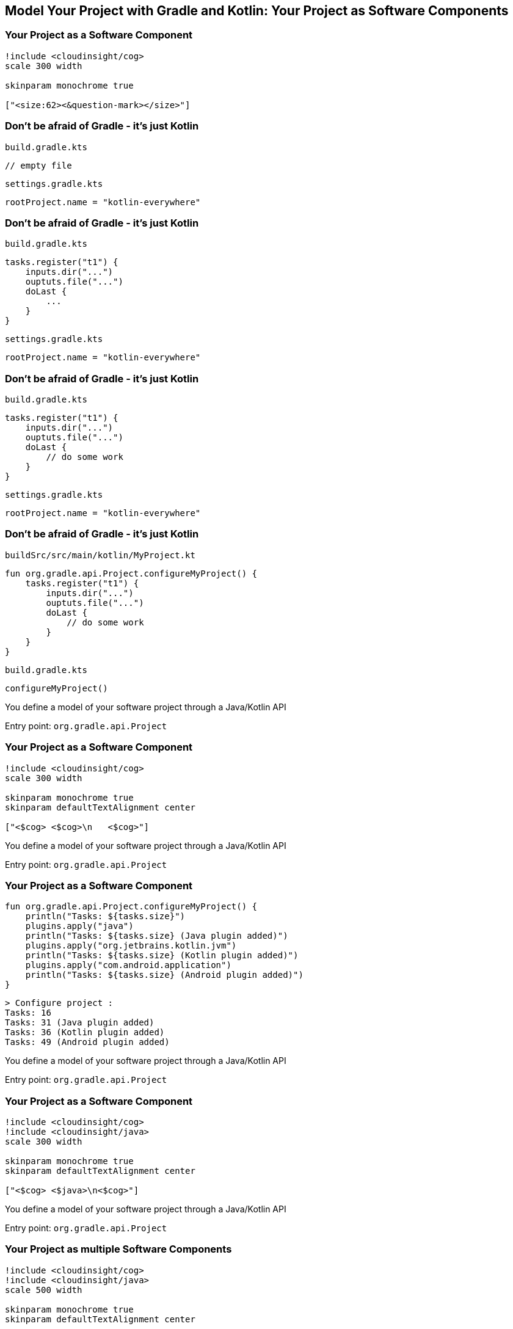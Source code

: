[background-color="#01303a"]
== Model Your Project with Gradle and Kotlin: Your Project as Software Components

//* Projects (`org.gradle.api.Project`)
//** Models isolated parts of your software
//** To be tested, published, etc. independently
//** Model architecture
//*** by layer (`model`, `services`, `app`) - plugins apply on project level
//*** by domain (`user-model`, `account-model`)
//* Tasks (`org.gradle.api.Task`)
//** Models configurable work that is performed during a build
//* Configurations (`org.gradle.api.artifacts.Configuration`)
//** Models dependencies between projects/modules and the artifacts they produce/provide

=== Your Project as a Software Component

[plantuml, components0, png, width=300, height=0%]
....
!include <cloudinsight/cog>
scale 300 width

skinparam monochrome true

["<size:62><&question-mark></size>"]
....

=== Don't be afraid of Gradle - it's just Kotlin

`build.gradle.kts`
[source,kotlin]
----
// empty file
----

`settings.gradle.kts`
[source,kotlin]
----
rootProject.name = "kotlin-everywhere"
----

=== Don't be afraid of Gradle - it's just Kotlin

`build.gradle.kts`
[source,kotlin]
----
tasks.register("t1") {
    inputs.dir("...")
    ouptuts.file("...")
    doLast {
        ...
    }
}
----

`settings.gradle.kts`
[source,kotlin]
----
rootProject.name = "kotlin-everywhere"
----

=== Don't be afraid of Gradle - it's just Kotlin

`build.gradle.kts`
[source,kotlin]
----
tasks.register("t1") {
    inputs.dir("...")
    ouptuts.file("...")
    doLast {
        // do some work
    }
}
----

`settings.gradle.kts`
[source,kotlin]
----
rootProject.name = "kotlin-everywhere"
----

//=== Gradle Build Lifecycle
//
//`build.gradle.kts`
//[source,kotlin]
//----
//println("(1) build.gradle.kts - build configuration - 1")
//
//plugins     { println("(2) build.gradle.kts - plugins configuration") }
//buildscript { println("(3) build.gradle.kts - buildscript block") }
//
//tasks.register("t1") {
//    doLast { println("(4) Running $name - only action") }
//    println("(5) build.gradle.kts - $name task config")
//}
//tasks.register("t2") {
//    doLast  { println("(6) Running $name - second action") }
//    doFirst { println("(7) Running $name - first action") }
//    println("(8) build.gradle.kts - $name task config")
//}
//println("(9) build.gradle.kts - build configuration - 2")
//----
//
//`settings.gradle.kts`
//[source,kotlin]
//----
//rootProject.name = "kotlin-everywhere"
//println("(10) settings.gradle.kts - evaluating settings")
//----
//
//=== Gradle Build Lifecycle
//
//`gradlew t1 t2`
//[source,kotlin]
//----
//(10) settings.gradle.kts - evaluating settings
//
//> Configure project :
//(2) build.gradle.kts - plugins configuration
//(3) build.gradle.kts - buildscript block
//(1) build.gradle.kts - build configuration - 1
//(9) build.gradle.kts - build configuration - 2
//(5) build.gradle.kts - t1 task config
//(8) build.gradle.kts - t2 task config
//
//> Task :t1
//(4) Running t1 - only action
//
//> Task :t2
//(7) Running t2 - first action
//(6) Running t2 - second action
//
//BUILD SUCCESSFUL
//----

=== Don't be afraid of Gradle - it's just Kotlin

`buildSrc/src/main/kotlin/MyProject.kt`
[source,kotlin]
----
fun org.gradle.api.Project.configureMyProject() {
    tasks.register("t1") {
        inputs.dir("...")
        ouptuts.file("...")
        doLast {
            // do some work
        }
    }
}
----

`build.gradle.kts`
[source,kotlin]
----
configureMyProject()
----

You define a model of your software project through a Java/Kotlin API

Entry point: `org.gradle.api.Project`

=== Your Project as a Software Component

[plantuml, components1, png, width=300, height=0%]
....
!include <cloudinsight/cog>
scale 300 width

skinparam monochrome true
skinparam defaultTextAlignment center

["<$cog> <$cog>\n   <$cog>"]
....

You define a model of your software project through a Java/Kotlin API

Entry point: `org.gradle.api.Project`

=== Your Project as a Software Component

[source,kotlin]
----
fun org.gradle.api.Project.configureMyProject() {
    println("Tasks: ${tasks.size}")
    plugins.apply("java")
    println("Tasks: ${tasks.size} (Java plugin added)")
    plugins.apply("org.jetbrains.kotlin.jvm")
    println("Tasks: ${tasks.size} (Kotlin plugin added)")
    plugins.apply("com.android.application")
    println("Tasks: ${tasks.size} (Android plugin added)")
}
----

[source,kotlin]
----
> Configure project :
Tasks: 16
Tasks: 31 (Java plugin added)
Tasks: 36 (Kotlin plugin added)
Tasks: 49 (Android plugin added)
----

You define a model of your software project through a Java/Kotlin API

Entry point: `org.gradle.api.Project`

=== Your Project as a Software Component

[plantuml, components2, png, width=300, height=0%]
....
!include <cloudinsight/cog>
!include <cloudinsight/java>
scale 300 width

skinparam monochrome true
skinparam defaultTextAlignment center

["<$cog> <$java>\n<$cog>"]
....

You define a model of your software project through a Java/Kotlin API

Entry point: `org.gradle.api.Project`


=== Your Project as multiple Software Components

[plantuml, components3, png, width=500, height=0%]
....
!include <cloudinsight/cog>
!include <cloudinsight/java>
scale 500 width

skinparam monochrome true
skinparam defaultTextAlignment center

[:user-data\n\n]
[:account-data\n\n]
[:services\n\n]
[:desktop-app\n\n]
[:android-app\n\n]
....

`settings.gradle.kts`
[source,kotlin]
----
include("user-data", "account-data", "services", "desktop-app", "android-app")
----

=== Your Project as multiple Software Components

[plantuml, components5, png, width=500, height=0%]
....
!include <cloudinsight/cog>
!include <cloudinsight/java>
scale 500 width

skinparam monochrome true
skinparam defaultTextAlignment center

[:user-data\n\n(<&cog> Java)]
[:account-data\n\n(<&cog> Java)]
[:services\n\n(<&cog> Kotlin)]
[:desktop-app\n\n(<&cog> Kotlin)]
[:android-app\n\n(<&cog> Android)]
....

[source,kotlin]
----
project(":user-data").plugins.apply("java")
project(":account-data").plugins.apply("java")
project(":services").plugins.apply("org.jetbrains.kotlin.jvm")
project(":desktop-app").plugins.apply("org.jetbrains.kotlin.jvm")
project(":android-app").plugins.apply("org.jetbrains.kotlin.android")
project(":android-app").plugins.apply("com.android.application")
----

=== Your Project as multiple Software Components

[plantuml, components4, png, width=650, height=0%]
....
!include <cloudinsight/cog>
!include <cloudinsight/java>
scale 650 width

skinparam monochrome true
skinparam defaultTextAlignment center

[:user-data\n\n(<&cog> Java)\n<&folder> data/user-data/...]
[:account-data\n\n(<&cog> Java)\n<&folder> data/account-data/...]
[:services\n\n(<&cog> Kotlin)\n<&folder> services/services/...]
[:desktop-app\n\n(<&cog> Kotlin)\n<&folder> apps/desktop-app/...]
[:android-app\n\n(<&cog> Android)\n<&folder> apps/android-app/...]
....

`settings.gradle.kts`
[source,kotlin]
----
include("user-data", "account-data", "services", "desktop-app", "android-app")
rootProject.children.forEach {
    val base = when(it.name) {
        "user-data"    -> "data"
        "account-data" -> "data"
        "services"     -> "services"
        else           -> "apps"
    }
    it.projectDir = file("$base/${it.name}")
}
----